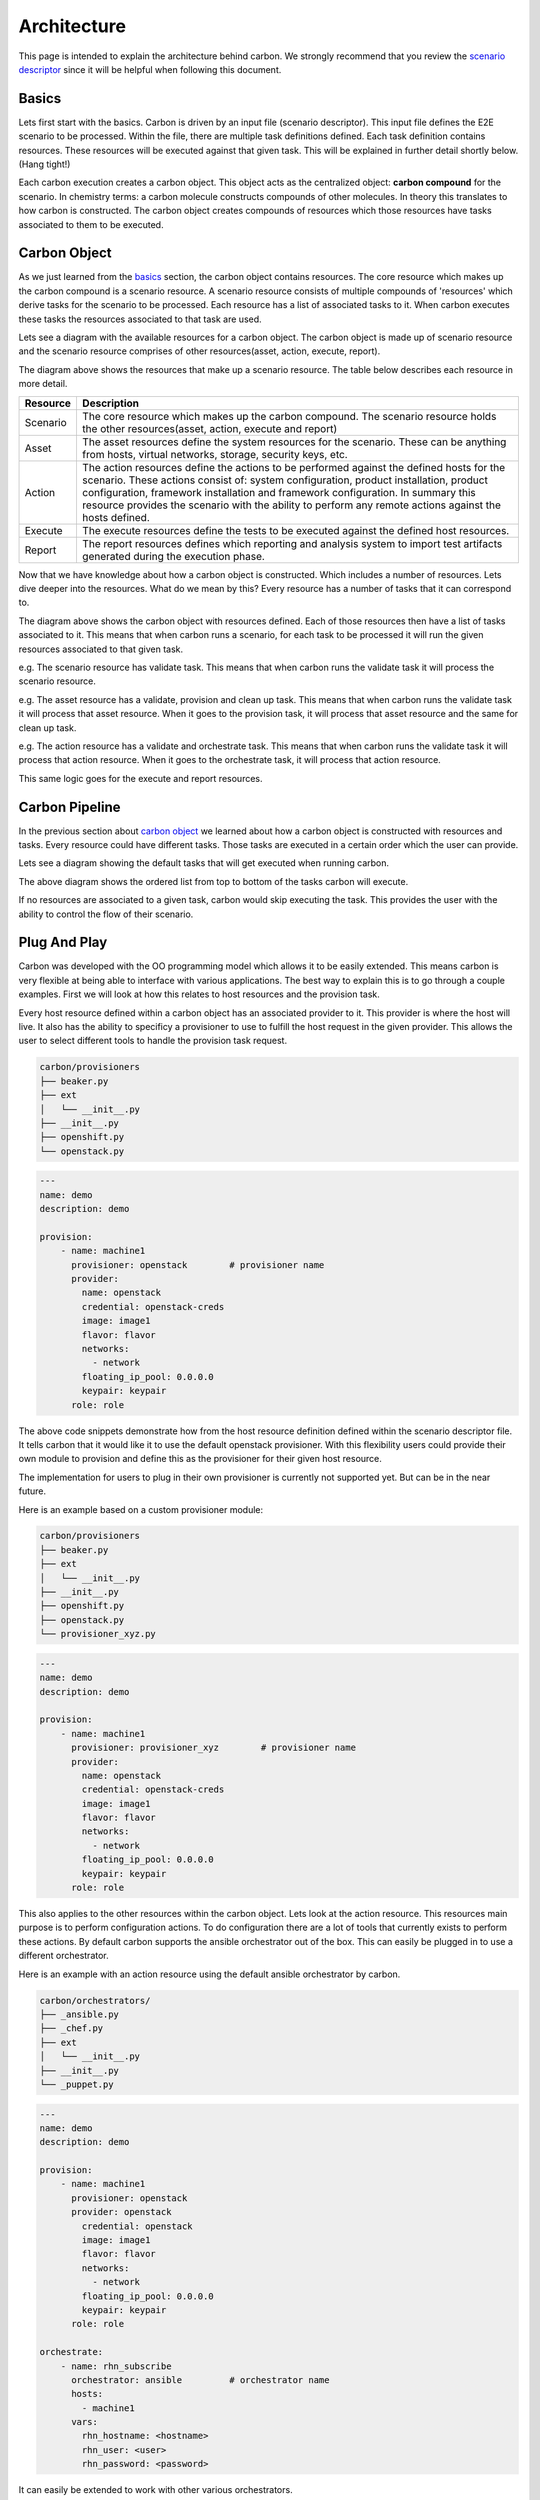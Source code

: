 Architecture
============

This page is intended to explain the architecture behind carbon. We strongly
recommend that you review the `scenario descriptor
<../users/scenario_descriptor.html>`_ since it will be helpful when following
this document.

Basics
------

Lets first start with the basics. Carbon is driven by an input file
(scenario descriptor). This input file defines the E2E scenario to be
processed. Within the file, there are multiple task definitions defined. Each
task definition contains resources. These resources will be executed against
that given task. This will be explained in further detail shortly below.
(Hang tight!)

Each carbon execution creates a carbon object. This object acts as the
centralized object: **carbon compound** for the scenario. In chemistry terms:
a carbon molecule constructs compounds of other molecules. In theory this
translates to how carbon is constructed. The carbon object creates compounds
of resources which those resources have tasks associated to them to be
executed.

Carbon Object
-------------

As we just learned from the `basics <architecture.html#basics>`_ section,
the carbon object contains resources. The core resource which makes up the
carbon compound is a scenario resource. A scenario resource consists of multiple
compounds of 'resources' which derive tasks for the scenario to be processed.
Each resource has a list of associated tasks to it. When carbon executes these
tasks the resources associated to that task are used.

Lets see a diagram with the available resources for a carbon object. The carbon
object is made up of scenario resource and the scenario resource comprises of
other resources(asset, action, execute, report).

.. image:: ../_static/cbn_scenario_resource.png

The diagram above shows the resources that make up a scenario resource. The table
below describes each resource in more detail.

.. list-table::
    :widths: auto
    :header-rows: 1

    *   - Resource
        - Description

    *   - Scenario
        - The core resource which makes up the carbon compound. The scenario
          resource holds the other resources(asset, action, execute and report)

    *   - Asset
        - The asset resources define the system resources for the scenario.
          These can be anything from hosts, virtual networks, storage,
          security keys, etc.

    *   - Action
        - The action resources define the actions to be performed against
          the defined hosts for the scenario. These actions consist of:
          system configuration, product installation, product configuration,
          framework installation and framework configuration. In summary this
          resource provides the scenario with the ability to perform any
          remote actions against the hosts defined.

    *   - Execute
        - The execute resources define the tests to be executed against the
          defined host resources.

    *   - Report
        - The report resources defines which reporting and analysis system to
          import test artifacts generated during the execution phase.

Now that we have knowledge about how a carbon object is constructed. Which
includes a number of resources. Lets dive deeper into the resources. What do
we mean by this? Every resource has a number of tasks that it can correspond
to.

.. image:: ../_static/cbn_scenario_resource_task.png

The diagram above shows the carbon object with resources defined. Each of
those resources then have a list of tasks associated to it. This means that
when carbon runs a scenario, for each task to be processed it will run the
given resources associated to that given task.

e.g. The scenario resource has validate task. This means that when carbon runs
the validate task it will process the scenario resource.

e.g. The asset resource has a validate, provision and clean up task. This means
that when carbon runs the validate task it will process that asset resource.
When it goes to the provision task, it will process that asset resource and
the same for clean up task.

e.g. The action resource has a validate and orchestrate task. This means that
when carbon runs the validate task it will process that action resource. When
it goes to the orchestrate task, it will process that action resource.

This same logic goes for the execute and report resources.

Carbon Pipeline
---------------

In the previous section about `carbon object <architecture.html#carbon-object>`_
we learned about how a carbon object is constructed with resources and tasks.
Every resource could have different tasks. Those tasks are executed in a
certain order which the user can provide.

Lets see a diagram showing the default tasks that will get executed
when running carbon.

.. image:: ../_static/cbn_pipeline.png

The above diagram shows the ordered list from top to bottom of the tasks
carbon will execute.

If no resources are associated to a given task, carbon would skip executing
the task. This provides the user with the ability to control the flow of
their scenario.

Plug And Play
-------------

Carbon was developed with the OO programming model which allows it to be
easily extended. This means carbon is very flexible at being able to
interface with various applications. The best way to explain this is to go
through a couple examples. First we will look at how this relates to host
resources and the provision task.

Every host resource defined within a carbon object has an associated provider
to it. This provider is where the host will live. It also has the ability to
specificy a provisioner to use to fulfill the host request in the given
provider. This allows the user to select different tools to handle the
provision task request.

.. code-block:: bash

    carbon/provisioners
    ├── beaker.py
    ├── ext
    │   └── __init__.py
    ├── __init__.py
    ├── openshift.py
    └── openstack.py

.. code-block:: yaml

    ---
    name: demo
    description: demo

    provision:
        - name: machine1
          provisioner: openstack        # provisioner name
          provider:
            name: openstack
            credential: openstack-creds
            image: image1
            flavor: flavor
            networks:
              - network
            floating_ip_pool: 0.0.0.0
            keypair: keypair
          role: role

The above code snippets demonstrate how from the host resource definition
defined within the scenario descriptor file. It tells carbon that it would like
it to use the default openstack provisioner. With this flexibility users could
provide their own module to provision and define this as the provisioner for
their given host resource.

The implementation for users to plug in their own provisioner is currently
not supported yet. But can be in the near future.

Here is an example based on a custom provisioner module:

.. code-block:: bash

    carbon/provisioners
    ├── beaker.py
    ├── ext
    │   └── __init__.py
    ├── __init__.py
    ├── openshift.py
    ├── openstack.py
    └── provisioner_xyz.py

.. code-block:: yaml

    ---
    name: demo
    description: demo

    provision:
        - name: machine1
          provisioner: provisioner_xyz        # provisioner name
          provider:
            name: openstack
            credential: openstack-creds
            image: image1
            flavor: flavor
            networks:
              - network
            floating_ip_pool: 0.0.0.0
            keypair: keypair
          role: role

This also applies to the other resources within the carbon object. Lets look
at the action resource. This resources main purpose is to perform configuration
actions. To do configuration there are a lot of tools that currently exists
to perform these actions. By default carbon supports the ansible orchestrator
out of the box. This can easily be plugged in to use a different orchestrator.

Here is an example with an action resource using the default ansible
orchestrator by carbon.

.. code-block:: bash

    carbon/orchestrators/
    ├── _ansible.py
    ├── _chef.py
    ├── ext
    │   └── __init__.py
    ├── __init__.py
    └── _puppet.py

.. code-block:: yaml

    ---
    name: demo
    description: demo

    provision:
        - name: machine1
          provisioner: openstack
          provider: openstack
            credential: openstack
            image: image1
            flavor: flavor
            networks:
              - network
            floating_ip_pool: 0.0.0.0
            keypair: keypair
          role: role

    orchestrate:
        - name: rhn_subscribe
          orchestrator: ansible         # orchestrator name
          hosts:
            - machine1
          vars:
            rhn_hostname: <hostname>
            rhn_user: <user>
            rhn_password: <password>

It can easily be extended to work with other various orchestrators.

Conclusion
----------

Hopefully after reading this document you were able to have a better
understanding on how carbon was designed. To gain an even deeper understanding
on how it works. We highly recommend following the `development <development.html>`_
document to step through the code.
